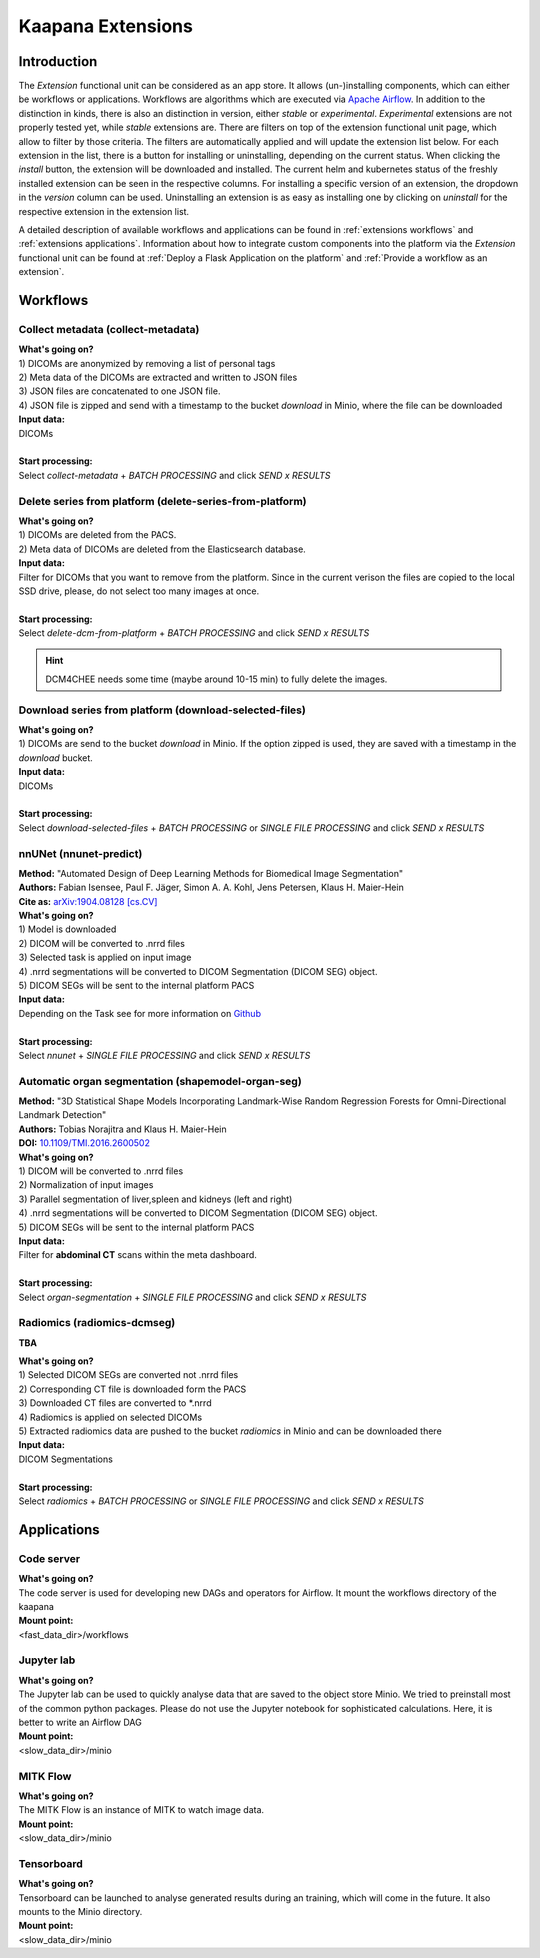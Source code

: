 .. _extensions start:

Kaapana Extensions
==================

Introduction
^^^^^^^^^^^^
The *Extension* functional unit can be considered as an app store.
It allows (un-)installing components, which can either be workflows or applications.
Workflows are algorithms which are executed via `Apache Airflow <https://airflow.apache.org/>`_.
In addition to the distinction in kinds, there is also an distinction in version, either *stable* or *experimental*.
*Experimental* extensions are not properly tested yet, while *stable* extensions are. There are filters on top of the extension functional unit page, which allow to filter by those criteria.
The filters are automatically applied and will update the extension list below.
For each extension in the list, there is a button for installing or uninstalling, depending on the current status.
When clicking the *install* button, the extension will be downloaded and installed. The current helm and kubernetes status of the freshly installed extension can be seen in the respective columns.
For installing a specific version of an extension, the dropdown in the *version* column can be used.
Uninstalling an extension is as easy as installing one by clicking on *uninstall* for the respective extension in the extension list.

A detailed description of available workflows and applications can be found in :ref:`extensions workflows` and :ref:`extensions applications`.
Information about how to integrate custom components into the platform via the *Extension* functional unit can be found at :ref:`Deploy a Flask Application on the platform` and :ref:`Provide a workflow as an extension`.

.. _extensions workflows:

Workflows
^^^^^^^^^

.. _extensions collect:

Collect metadata (collect-metadata)
-----------------------------------
| **What's going on?**
| 1) DICOMs are anonymized by removing a list of personal tags
| 2) Meta data of the DICOMs are extracted and written to JSON files
| 3) JSON files are concatenated to one JSON file.
| 4) JSON file is zipped and send with a timestamp to the bucket *download* in Minio, where the file can be downloaded

| **Input data:**
| DICOMs
|
| **Start processing:**
| Select  *collect-metadata*  + *BATCH PROCESSING* and click *SEND x RESULTS*


.. _extensions delete:

Delete series from platform (delete-series-from-platform)
---------------------------------------------------------
| **What's going on?**
| 1) DICOMs are deleted from the PACS.
| 2) Meta data of DICOMs are deleted from the Elasticsearch database.

| **Input data:**
| Filter for DICOMs that you want to remove from the platform. Since in the current verison the files are copied to the local SSD drive, please, do not select too many images at once. 
|
| **Start processing:**
| Select  *delete-dcm-from-platform* + *BATCH PROCESSING* and click *SEND x RESULTS*

.. hint::

  | DCM4CHEE needs some time (maybe around 10-15 min) to fully delete the images.

.. _extensions download:

Download series from platform (download-selected-files)
-------------------------------------------------------
| **What's going on?**
| 1) DICOMs are send to the bucket *download* in Minio. If the option zipped is used, they are saved with a timestamp in the *download* bucket.

| **Input data:**  
| DICOMs
|
| **Start processing:**
| Select  *download-selected-files* + *BATCH PROCESSING* or *SINGLE FILE PROCESSING* and click *SEND x RESULTS*


.. _extensions nnunet:

nnUNet (nnunet-predict)
-----------------------
| **Method:** "Automated Design of Deep Learning Methods for Biomedical Image Segmentation"
| **Authors:**  Fabian Isensee, Paul F. Jäger, Simon A. A. Kohl, Jens Petersen, Klaus H. Maier-Hein
| **Cite as:** `arXiv:1904.08128 [cs.CV] <https://arxiv.org/abs/1904.08128>`_

| **What's going on?**
| 1) Model is downloaded
| 2) DICOM will be converted to .nrrd files
| 3) Selected task is applied on input image
| 4) .nrrd segmentations will be converted to DICOM Segmentation (DICOM SEG) object.
| 5) DICOM SEGs will be sent to the internal platform PACS

| **Input data:**  
| Depending on the Task see for more information on `Github <https://github.com/MIC-DKFZ/nnUNet>`_
|
| **Start processing:**
| Select  *nnunet* + *SINGLE FILE PROCESSING* and click *SEND x RESULTS*



.. _extensions organseg:

Automatic organ segmentation (shapemodel-organ-seg)
---------------------------------------------------
| **Method:** "3D Statistical Shape Models Incorporating Landmark-Wise Random Regression Forests for Omni-Directional Landmark Detection"
| **Authors:**  Tobias Norajitra and Klaus H. Maier-Hein
| **DOI:** `10.1109/TMI.2016.2600502 <https://ieeexplore.ieee.org/document/7544533>`_

| **What's going on?**
| 1) DICOM will be converted to .nrrd files
| 2) Normalization of input images
| 3) Parallel segmentation of liver,spleen and kidneys (left and right)
| 4) .nrrd segmentations will be converted to DICOM Segmentation (DICOM SEG) object.
| 5) DICOM SEGs will be sent to the internal platform PACS

| **Input data:**  
| Filter for **abdominal CT** scans within the meta dashboard. 
|
| **Start processing:**
| Select  *organ-segmentation* + *SINGLE FILE PROCESSING* and click *SEND x RESULTS*


.. _extensions radiomics:

Radiomics (radiomics-dcmseg)
----------------------------
**TBA**

| **What's going on?**
| 1) Selected DICOM SEGs are converted not .nrrd files
| 2) Corresponding CT file is downloaded form the PACS
| 3) Downloaded CT files are converted to \*.nrrd
| 4) Radiomics is applied on selected DICOMs
| 5) Extracted radiomics data are pushed to the bucket *radiomics* in Minio and can be downloaded there

| **Input data:**  
| DICOM Segmentations 
|
| **Start processing:**
| Select  *radiomics* + *BATCH PROCESSING* or *SINGLE FILE PROCESSING* and click *SEND x RESULTS*

.. _extensions applications:

Applications
^^^^^^^^^^^^

.. _extensions code_server:

Code server
-----------
| **What's going on?**
| The code server is used for developing new DAGs and operators for Airflow. It mount the workflows directory of the kaapana

| **Mount point:**  
| <fast_data_dir>/workflows

.. _extensions jupyterlab:

Jupyter lab
-----------
| **What's going on?**
| The Jupyter lab can be used to quickly analyse data that are saved to the object store Minio. We tried to preinstall most of the common python packages. Please do not use the Jupyter notebook for sophisticated calculations. Here, it is better to write an Airflow DAG

| **Mount point:**  
| <slow_data_dir>/minio

.. _extensions mitk_flow:

MITK Flow
---------
| **What's going on?**
| The MITK Flow is an instance of MITK to watch image data.

| **Mount point:**  
| <slow_data_dir>/minio

.. _extensions tensorboard:

Tensorboard
-----------
| **What's going on?**
| Tensorboard can be launched to analyse generated results during an training, which will come in the future. It also mounts to the Minio directory.

| **Mount point:**  
| <slow_data_dir>/minio


